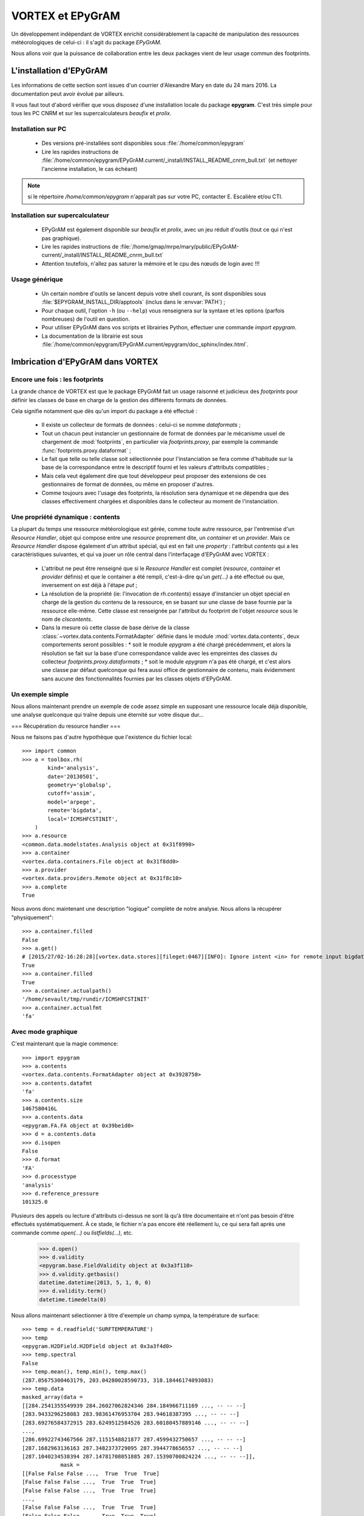 .. _epygram:

*****************
VORTEX et EPyGrAM
*****************

Un développement indépendant de VORTEX enrichit considérablement la capacité de manipulation des ressources
météorologiques de celui-ci : il s'agit du package *EPyGrAM*.

Nous allons voir que la puissance de collaboration entre les deux packages vient de leur usage commun des footprints.

========================
L'installation d'EPyGrAM
========================

Les informations de cette section sont issues d'un courrier d'Alexandre Mary en date du 24 mars 2016.
La documentation peut avoir évolué par ailleurs.

.. todo:: faire le point régulièrement avec Alex.

Il vous faut tout d'abord vérifier que vous disposez d'une installation locale du package **epygram**.
C'est très simple pour tous les PC CNRM et sur les supercalculateurs *beaufix* et *prolix*.

Installation sur PC
-------------------

  * Des versions pré-installées sont disponibles sous :file:`/home/common/epygram`
  * Lire les rapides instructions de :file:`/home/common/epygram/EPyGrAM.current/_install/INSTALL_README_cnrm_bull.txt` (et nettoyer l'ancienne installation, le cas échéant)

.. note:: si le répertoire `/home/common/epygram` n'apparaît pas sur votre PC, contacter E. Escalière et/ou CTI.

Installation sur supercalculateur
---------------------------------

  * EPyGrAM est également disponible sur *beaufix* et *prolix*, avec un jeu réduit d'outils (tout ce qui n'est pas graphique).
  * Lire les rapides instructions de :file:`/home/gmap/mrpe/mary/public/EPyGrAM-current/_install/INSTALL_README_cnrm_bull.txt`
  * Attention toutefois, n'allez pas saturer la mémoire et le cpu des nœuds de login avec !!!

Usage générique
---------------

  * Un certain nombre d'outils se lancent depuis votre shell courant, ils sont disponibles sous :file:`$EPYGRAM_INSTALL_DIR/apptools` (inclus dans le :envvar:`PATH`) ;
  * Pour chaque outil, l'option ``-h`` (ou ``--help``) vous renseignera sur la syntaxe et les options (parfois nombreuses) de l'outil en question.
  * Pour utiliser EPyGrAM dans vos scripts et librairies Python, effectuer une commande *import epygram*.
  * La documentation de la librairie est sous :file:`/home/common/epygram/EPyGrAM.current/epygram/doc_sphinx/index.html`.


=================================
Imbrication d'EPyGrAM dans VORTEX
=================================

Encore une fois : les footprints
--------------------------------

La grande chance de VORTEX est que le package EPyGrAM fait un usage raisonné et judicieux des *footprints*
pour définir les classes de base en charge de la gestion des différents formats de données.

Cela signifie notamment que dès qu'un import du package a été effectué :

  * Il existe un collecteur de formats de données : celui-ci se nomme *dataformats* ;
  * Tout un chacun peut instancier un gestionnaire de format de données par le mécanisme usuel de chargement de :mod:`footprints`, en particulier via *footprints.proxy*, par exemple la commande :func:`footprints.proxy.dataformat` ;
  * Le fait que telle ou telle classe soit sélectionnée pour l'instanciation se fera comme d'habitude sur la base de la correspondance entre le descriptif fourni et les valeurs d'attributs compatibles ;
  * Mais cela veut également dire que tout développeur peut proposer des extensions de ces gestionnaires de format de données, ou même en proposer d'autres.
  * Comme toujours avec l'usage des footprints, la résolution sera dynamique et ne dépendra que des classes effectivement chargées et disponibles dans le collecteur au moment de l'instanciation.


Une propriété dynamique : contents
----------------------------------

La plupart du temps une ressource météorologique est gérée, comme toute autre ressource,
par l'entremise d'un *Resource Handler*, objet qui compose entre une *resource* proprement dite,
un *container* et un *provider*. Mais ce *Resource Handler* dispose également d'un attribut spécial,
qui est en fait une *property* : l'attribut *contents* qui a les caractéristiques suivantes,
et qui va jouer un rôle central dans l'interfaçage d'EPyGrAM avec VORTEX :

  * L'attribut ne peut être renseigné que si le *Resource Handler* est complet (*resource*, *container* et *provider* définis) et que le container a été rempli, c'est-à-dire qu'un *get(...)* a été effectué ou que, inversement on est déjà à l'étape *put* ;
  * La résolution de la propriété (ie: l'invocation de *rh.contents*) essaye d'instancier un objet spécial en charge de la gestion du contenu de la ressource, en se basant sur une classe de base fournie par la ressource elle-même. Cette classe est renseignée par l'attribut du footprint de l'objet *resource* sous le nom de *clscontents*.
  * Dans la mesure où cette classe de base dérive de la classe :class:`~vortex.data.contents.FormatAdapter` définie dans le module :mod:`vortex.data.contents`, deux comportements seront possibles :
    * soit le module *epygram* a été chargé précédemment, et alors la résolution se fait sur la base d'une correspondance valide avec les empreintes des classes du collecteur *footprints.proxy.dataformats* ;
    * soit le module *epygram* n'a pas été chargé, et c'est alors une classe par défaut quelconque qui fera aussi office de gestionnaire de contenu, mais évidemment sans aucune des fonctionnalités fournies par les classes objets d'EPyGrAM.

Un exemple simple
-----------------

Nous allons maintenant prendre un exemple de code assez simple en supposant une ressource locale déjà disponible,
une analyse quelconque qui traîne depuis une éternité sur votre disque dur...

=== Récupération du resource handler ===

Nous ne faisons pas d'autre hypothèque que l'existence du fichier local::


    >>> import common
    >>> a = toolbox.rh(
            kind='analysis',
            date='20130501',
            geometry='globalsp',
            cutoff='assim',
            model='arpege',
            remote='bigdata',
            local='ICMSHFCSTINIT',
        )
    >>> a.resource
    <common.data.modelstates.Analysis object at 0x31f8990>
    >>> a.container
    <vortex.data.containers.File object at 0x31f8dd0>
    >>> a.provider
    <vortex.data.providers.Remote object at 0x31f8c10>
    >>> a.complete
    True

Nous avons donc maintenant une description "logique" complète de notre analyse. Nous allons la récupérer "physiquement"::

    >>> a.container.filled
    False
    >>> a.get()
    # [2015/27/02-16:28:28][vortex.data.stores][fileget:0467][INFO]: Ignore intent <in> for remote input bigdata
    True
    >>> a.container.filled
    True
    >>> a.container.actualpath()
    '/home/sevault/tmp/rundir/ICMSHFCSTINIT'
    >>> a.container.actualfmt
    'fa'

Avec mode graphique
-------------------

C'est maintenant que la magie commence::

    >>> import epygram
    >>> a.contents
    <vortex.data.contents.FormatAdapter object at 0x3928750>
    >>> a.contents.datafmt
    'fa'
    >>> a.contents.size
    1467580416L
    >>> a.contents.data
    <epygram.FA.FA object at 0x39be1d0>
    >>> d = a.contents.data
    >>> d.isopen
    False
    >>> d.format
    'FA'
    >>> d.processtype
    'analysis'
    >>> d.reference_pressure
    101325.0

Plusieurs des appels ou lecture d'attributs ci-dessus ne sont là qu'à titre documentaire
et n'ont pas besoin d'être effectués systématiquement. À ce stade, le fichier n'a pas encore
été réellement lu, ce qui sera fait après une commande comme *open(...)* ou *listfields(...)*, etc.

    >>> d.open()
    >>> d.validity
    <epygram.base.FieldValidity object at 0x3a3f110>
    >>> d.validity.getbasis()
    datetime.datetime(2013, 5, 1, 0, 0)
    >>> d.validity.term()
    datetime.timedelta(0)

Nous allons maintenant sélectionner à titre d'exemple un champ sympa, la température de surface::

    >>> temp = d.readfield('SURFTEMPERATURE')
    >>> temp
    <epygram.H2DField.H2DField object at 0x3a3f4d0>
    >>> temp.spectral
    False
    >>> temp.mean(), temp.min(), temp.max()
    (287.05675300463179, 203.04280028590733, 318.18446174093083)
    >>> temp.data
    masked_array(data =
    [[284.2541355549939 284.26027062824346 284.184966711169 ..., -- -- --]
    [283.9433296258083 283.98361476953704 283.94618387395 ..., -- -- --]
    [283.69276584372915 283.6249512584526 283.60180457889146 ..., -- -- --]
    ...,
    [286.69922743467566 287.1151548821877 287.4599432750657 ..., -- -- --]
    [287.1682963136163 287.3482373729095 287.3944778656557 ..., -- -- --]
    [287.1040234538394 287.14781708051885 287.15390700824224 ..., -- -- --]],
                mask =
    [[False False False ...,  True  True  True]
    [False False False ...,  True  True  True]
    [False False False ...,  True  True  True]
    ...,
    [False False False ...,  True  True  True]
    [False False False ...,  True  True  True]
    [False False False ...,  True  True  True]],
        fill_value = 1e+20)
    >>> temp.stats()
    {'std': 13.615257590798031, 'nonzero': 864696, 'quadmean': 287.37946113949158, 'min': 203.04280028590733, 'max': 318.18446174093083, 'mean': 287.05675300463179}

Et finalement la fameuse visualisation graphique tant attendue::

    >>> import matplotlib.pyplot as plt
    >>> x = temp.plotfield(graphicmode='points')
    >>> x
    <matplotlib.figure.Figure object at 0x4156bd0>
    >>> x.show()
    ...

Sans mode graphique
-------------------

Il peut être utile de désactiver toute interaction avec le DISPLAY de l'utilisateur,
et éviter le chargement de librairies dynamiques de visualisation. Pour cela,
avant l'utilisation d'autres modules, on peut spécifier à ''matplotlib'' de ne pas utiliser X11 comme *backend* graphique::

    >>> import matplotlib
    >>> matplotlib.use('Agg')
    >>> import matplotlib.pyplot as plt

En reprenant l'exemple plus haut, au lieu de faire x.show(...), on peut sauvegarder le graphique dans un fichier par exemple::

    >>> temp.plotfield(graphicmode='points')
    >>> plt.savefig('surftemp.png')

